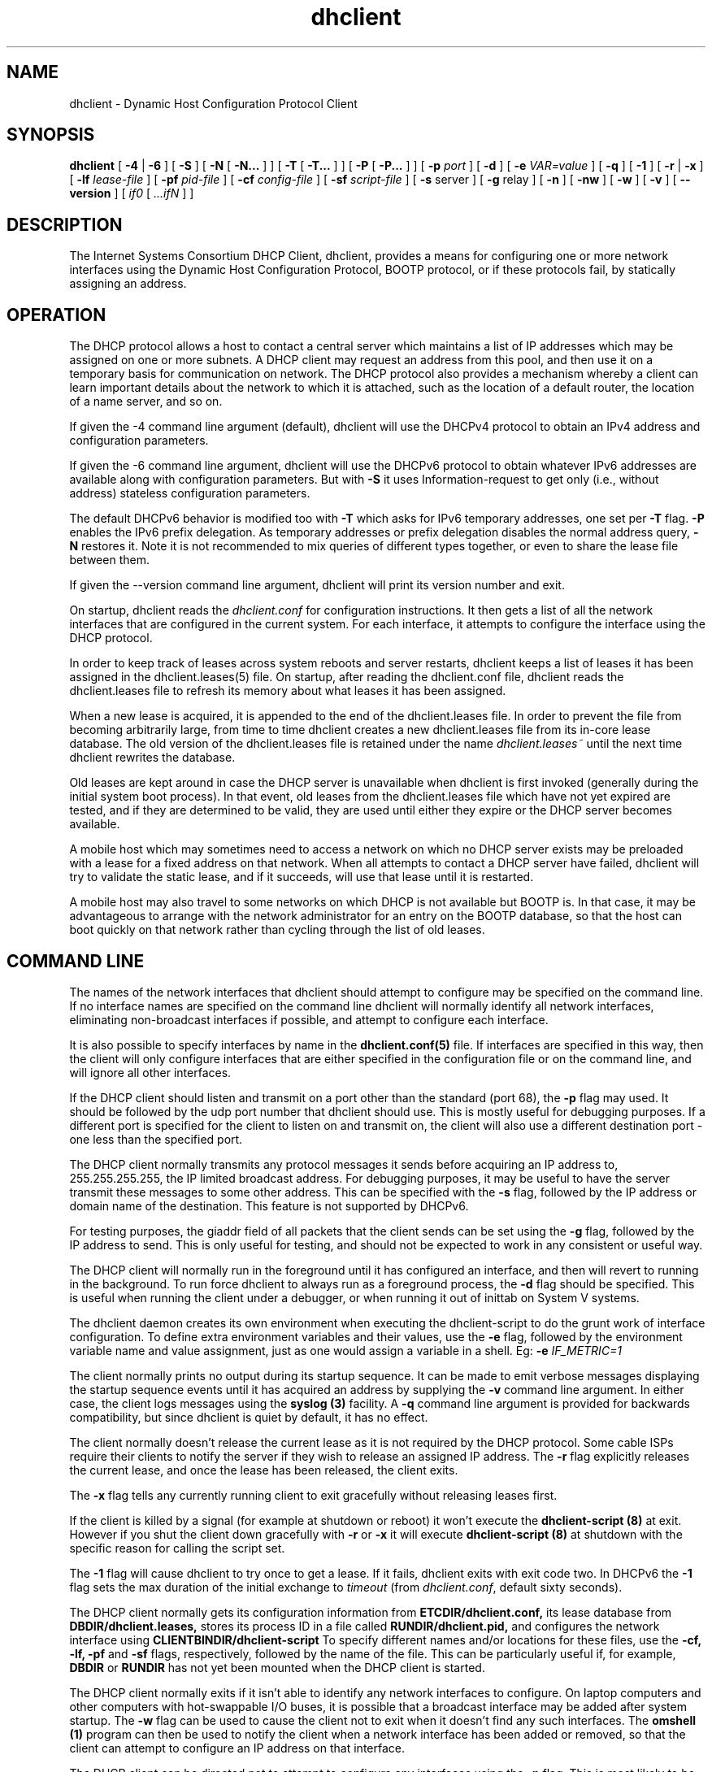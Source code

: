 .\"	$Id: dhclient.8,v 1.30 2008/11/20 14:55:14 jreed Exp $
.\"
.\" Copyright (c) 2004,2007-2008 by Internet Systems Consortium, Inc. ("ISC")
.\" Copyright (c) 1996-2003 by Internet Software Consortium
.\"
.\" Permission to use, copy, modify, and distribute this software for any
.\" purpose with or without fee is hereby granted, provided that the above
.\" copyright notice and this permission notice appear in all copies.
.\"
.\" THE SOFTWARE IS PROVIDED "AS IS" AND ISC DISCLAIMS ALL WARRANTIES
.\" WITH REGARD TO THIS SOFTWARE INCLUDING ALL IMPLIED WARRANTIES OF
.\" MERCHANTABILITY AND FITNESS.  IN NO EVENT SHALL ISC BE LIABLE FOR
.\" ANY SPECIAL, DIRECT, INDIRECT, OR CONSEQUENTIAL DAMAGES OR ANY DAMAGES
.\" WHATSOEVER RESULTING FROM LOSS OF USE, DATA OR PROFITS, WHETHER IN AN
.\" ACTION OF CONTRACT, NEGLIGENCE OR OTHER TORTIOUS ACTION, ARISING OUT
.\" OF OR IN CONNECTION WITH THE USE OR PERFORMANCE OF THIS SOFTWARE.
.\"
.\"   Internet Systems Consortium, Inc.
.\"   950 Charter Street
.\"   Redwood City, CA 94063
.\"   <info@isc.org>
.\"   http://www.isc.org/
.\"
.\" Support and other services are available for ISC products - see
.\" http://www.isc.org for more information.
.\"
.TH dhclient 8
.SH NAME
dhclient - Dynamic Host Configuration Protocol Client
.SH SYNOPSIS
.B dhclient
[
.B -4
|
.B -6
]
[
.B -S
]
[
.B -N
[
.B -N...
]
]
[
.B -T
[
.B -T...
]
]
[
.B -P
[
.B -P...
]
]
[
.B -p
.I port
]
[
.B -d
]
[
.B -e
.I VAR=value
]
[
.B -q
]
[
.B -1
]
[
.B -r
|
.B -x
]
[
.B -lf
.I lease-file
]
[
.B -pf
.I pid-file
]
[
.B -cf
.I config-file
]
[
.B -sf
.I script-file
]
[
.B -s
server
]
[
.B -g
relay
]
[
.B -n
]
[
.B -nw
]
[
.B -w
]
[
.B -v
]
[
.B --version
]
[
.I if0
[
.I ...ifN
]
]
.SH DESCRIPTION
The Internet Systems Consortium DHCP Client, dhclient, provides a
means for configuring one or more network interfaces using the Dynamic
Host Configuration Protocol, BOOTP protocol, or if these protocols
fail, by statically assigning an address.
.SH OPERATION
.PP
The DHCP protocol allows a host to contact a central server which
maintains a list of IP addresses which may be assigned on one or more
subnets.   A DHCP client may request an address from this pool, and
then use it on a temporary basis for communication on network.   The
DHCP protocol also provides a mechanism whereby a client can learn
important details about the network to which it is attached, such as
the location of a default router, the location of a name server, and
so on.
.PP
If given the -4 command line argument (default), dhclient will use the
DHCPv4 protocol to obtain an IPv4 address and configuration parameters.
.PP
If given the -6 command line argument, dhclient will use the DHCPv6
protocol to obtain whatever IPv6 addresses are available along with
configuration parameters. But with
.B -S
it uses Information-request to get only (i.e., without address)
stateless configuration parameters.
.PP
The default DHCPv6 behavior is modified too with
.B -T
which asks for IPv6 temporary addresses, one set per
.B -T
flag.
.B -P
enables the IPv6 prefix delegation.
As temporary addresses or prefix delegation disables the normal
address query,
.B -N
restores it. Note it is not recommended to mix queries of different types
together, or even to share the lease file between them.
.PP
If given the --version command line argument, dhclient will print its
version number and exit.
.PP
On startup, dhclient reads the
.IR dhclient.conf
for configuration instructions.   It then gets a list of all the
network interfaces that are configured in the current system.   For
each interface, it attempts to configure the interface using the DHCP
protocol.
.PP
In order to keep track of leases across system reboots and server
restarts, dhclient keeps a list of leases it has been assigned in the
dhclient.leases(5) file.   On startup, after reading the dhclient.conf
file, dhclient reads the dhclient.leases file to refresh its memory
about what leases it has been assigned.
.PP
When a new lease is acquired, it is appended to the end of the
dhclient.leases file.   In order to prevent the file from becoming
arbitrarily large, from time to time dhclient creates a new
dhclient.leases file from its in-core lease database.  The old version
of the dhclient.leases file is retained under the name
.IR dhclient.leases~
until the next time dhclient rewrites the database.
.PP
Old leases are kept around in case the DHCP server is unavailable when
dhclient is first invoked (generally during the initial system boot
process).   In that event, old leases from the dhclient.leases file
which have not yet expired are tested, and if they are determined to
be valid, they are used until either they expire or the DHCP server
becomes available.
.PP
A mobile host which may sometimes need to access a network on which no
DHCP server exists may be preloaded with a lease for a fixed
address on that network.   When all attempts to contact a DHCP server
have failed, dhclient will try to validate the static lease, and if it
succeeds, will use that lease until it is restarted.
.PP
A mobile host may also travel to some networks on which DHCP is not
available but BOOTP is.   In that case, it may be advantageous to
arrange with the network administrator for an entry on the BOOTP
database, so that the host can boot quickly on that network rather
than cycling through the list of old leases.
.SH COMMAND LINE
.PP
The names of the network interfaces that dhclient should attempt to
configure may be specified on the command line.  If no interface names
are specified on the command line dhclient will normally identify all
network interfaces, eliminating non-broadcast interfaces if
possible, and attempt to configure each interface.
.PP
It is also possible to specify interfaces by name in the
.B dhclient.conf(5)
file.   If interfaces are specified in this way, then the client will
only configure interfaces that are either specified in the
configuration file or on the command line, and will ignore all other
interfaces.
.PP
If the DHCP client should listen and transmit on a port other than the
standard (port 68), the
.B -p
flag may used.  It should be followed by the udp port number that
dhclient should use.  This is mostly useful for debugging purposes.
If a different port is specified for the client to listen on and
transmit on, the client will also use a different destination port -
one less than the specified port.
.PP
The DHCP client normally transmits any protocol messages it sends
before acquiring an IP address to, 255.255.255.255, the IP limited
broadcast address.   For debugging purposes, it may be useful to have
the server transmit these messages to some other address.   This can
be specified with the 
.B -s
flag, followed by the IP address or domain name of the destination.
This feature is not supported by DHCPv6.
.PP
For testing purposes, the giaddr field of all packets that the client
sends can be set using the
.B -g
flag, followed by the IP address to send.   This is only useful for testing,
and should not be expected to work in any consistent or useful way.
.PP
The DHCP client will normally run in the foreground until it has
configured an interface, and then will revert to running in the
background.   To run force dhclient to always run as a foreground
process, the
.B -d
flag should be specified.  This is useful when running the client
under a debugger, or when running it out of inittab on System V
systems.
.PP
The dhclient daemon creates its own environment when executing the
dhclient-script to do the grunt work of interface configuration.
To define extra environment variables and their values, use the
.B -e
flag, followed by the environment variable name and value assignment,
just as one would assign a variable in a shell.  Eg:
.B -e
.I IF_METRIC=1
.PP
The client normally prints no output during its startup sequence.  It
can be made to emit verbose messages displaying the startup sequence events
until it has acquired an address by supplying the
.B -v
command line argument.  In either case, the client logs messages using
the
.B syslog (3)
facility.  A
.B -q
command line argument is provided for backwards compatibility, but since
dhclient is quiet by default, it has no effect.
.PP
The client normally doesn't release the current lease as it is not
required by the DHCP protocol.  Some cable ISPs require their clients
to notify the server if they wish to release an assigned IP address.
The
.B -r
flag explicitly releases the current lease, and once the lease has been
released, the client exits.
.PP
The
.B -x
flag tells any currently running client to exit gracefully without
releasing leases first.
.PP
If the client is killed by a signal (for example at shutdown or reboot)
it won't execute the
.B dhclient-script (8)
at exit. However if you shut the client down gracefully with
.B -r
or
.B -x
it will execute
.B dhclient-script (8)
at shutdown with the specific reason for calling the script set.
.PP
The
.B -1
flag will cause dhclient to try once to get a lease.  If it fails, dhclient
exits with exit code two. In DHCPv6 the
.B -1
flag sets the max duration of the initial exchange to
.I timeout
(from
.IR dhclient.conf ,
default sixty seconds).
.PP
The DHCP client normally gets its configuration information from
.B ETCDIR/dhclient.conf,
its lease database from
.B DBDIR/dhclient.leases,
stores its process ID in a file called
.B RUNDIR/dhclient.pid,
and configures the network interface using
.B CLIENTBINDIR/dhclient-script
To specify different names and/or locations for these files, use the
.B -cf,
.B -lf,
.B -pf
and
.B -sf
flags, respectively, followed by the name of the file.   This can be
particularly useful if, for example,
.B DBDIR
or
.B RUNDIR
has not yet been mounted when the DHCP client is started.
.PP
The DHCP client normally exits if it isn't able to identify any
network interfaces to configure.   On laptop computers and other
computers with hot-swappable I/O buses, it is possible that a
broadcast interface may be added after system startup.   The
.B -w
flag can be used to cause the client not to exit when it doesn't find
any such interfaces.   The
.B omshell (1)
program can then be used to notify the client when a network interface
has been added or removed, so that the client can attempt to configure an IP
address on that interface.
.PP
The DHCP client can be directed not to attempt to configure any interfaces
using the
.B -n
flag.   This is most likely to be useful in combination with the
.B -w
flag.
.PP
The client can also be instructed to become a daemon immediately, rather
than waiting until it has acquired an IP address.   This can be done by
supplying the
.B -nw
flag.
.SH CONFIGURATION
The syntax of the dhclient.conf(5) file is discussed separately.
.SH OMAPI
The DHCP client provides some ability to control it while it is
running, without stopping it.  This capability is provided using OMAPI,
an API for manipulating remote objects.  OMAPI clients connect to the
client using TCP/IP, authenticate, and can then examine the client's
current status and make changes to it. 
.PP
Rather than implementing the underlying OMAPI protocol directly, user
programs should use the dhcpctl API or OMAPI itself.   Dhcpctl is a
wrapper that handles some of the housekeeping chores that OMAPI does
not do automatically.   Dhcpctl and OMAPI are documented in \fBdhcpctl(3)\fR
and \fBomapi(3)\fR.   Most things you'd want to do with the client can
be done directly using the \fBomshell(1)\fR command, rather than
having to write a special program.
.SH THE CONTROL OBJECT
The control object allows you to shut the client down, releasing all
leases that it holds and deleting any DNS records it may have added.
It also allows you to pause the client - this unconfigures any
interfaces the client is using.   You can then restart it, which
causes it to reconfigure those interfaces.   You would normally pause
the client prior to going into hibernation or sleep on a laptop
computer.   You would then resume it after the power comes back.
This allows PC cards to be shut down while the computer is hibernating
or sleeping, and then reinitialized to their previous state once the
computer comes out of hibernation or sleep.
.PP
The control object has one attribute - the state attribute.   To shut
the client down, set its state attribute to 2.   It will automatically
do a DHCPRELEASE.   To pause it, set its state attribute to 3.   To
resume it, set its state attribute to 4.
.PP
.SH FILES
.B CLIENTBINDIR/dhclient-script,
.B ETCDIR/dhclient.conf, DBDIR/dhclient.leases, RUNDIR/dhclient.pid,
.B DBDIR/dhclient.leases~.
.SH SEE ALSO
dhcpd(8), dhcrelay(8), dhclient-script(8), dhclient.conf(5),
dhclient.leases(5), dhcp-eval(5).
.SH AUTHOR
.B dhclient(8)
has been written for Internet Systems Consortium
by Ted Lemon in cooperation with Vixie
Enterprises.  To learn more about Internet Systems Consortium,
see
.B http://www.isc.org
To learn more about Vixie
Enterprises, see
.B http://www.vix.com.
.PP
This client was substantially modified and enhanced by Elliot Poger
for use on Linux while he was working on the MosquitoNet project at
Stanford.
.PP
The current version owes much to Elliot's Linux enhancements, but
was substantially reorganized and partially rewritten by Ted Lemon
so as to use the same networking framework that the Internet Systems
Consortium DHCP server uses.   Much system-specific configuration code
was moved into a shell script so that as support for more operating
systems is added, it will not be necessary to port and maintain
system-specific configuration code to these operating systems - instead,
the shell script can invoke the native tools to accomplish the same
purpose.
.PP
